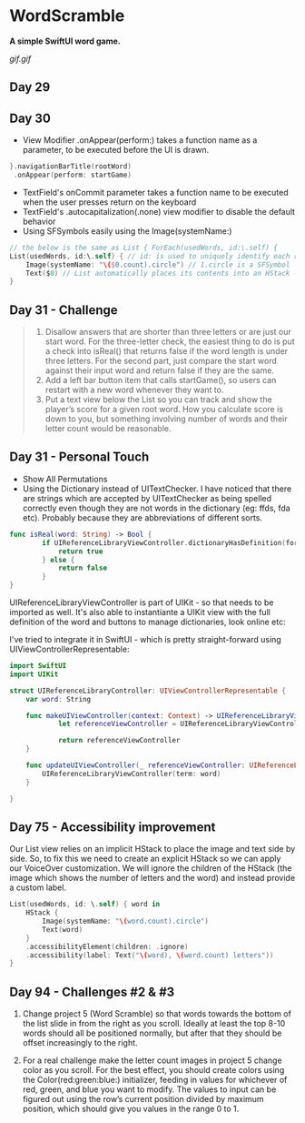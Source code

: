 * WordScramble
*A simple SwiftUI word game.*

[[gif.gif]]

** Day 29
** Day 30
 - View Modifier .onAppear(perform:) takes a function name as a parameter, to be executed before the UI is drawn.
#+BEGIN_SRC Swift
}.navigationBarTitle(rootWord)
 .onAppear(perform: startGame)
#+END_SRC
 - TextField's onCommit parameter takes a function name to be executed when the user presses return on the keyboard
 - TextField's .autocapitalization(.none) view modifier to disable the default behavior
 - Using SFSymbols easily using the Image(systemName:)
#+BEGIN_SRC Swift
// the below is the same as List { ForEach(usedWords, id:\.self) {
List(usedWords, id:\.self) { // id: is used to uniquely identify each row  
    Image(systemName: "\($0.count).circle") // 1.circle is a SFSymbol
    Text($0) // List automatically places its contents into an HStack - so it can be omitted
}
#+END_SRC
** Day 31 - Challenge
#+BEGIN_QUOTE
1. Disallow answers that are shorter than three letters or are just our start word. For the three-letter check, the easiest thing to do is put a check into isReal() that returns false if the word length is under three letters. For the second part, just compare the start word against their input word and return false if they are the same.
2. Add a left bar button item that calls startGame(), so users can restart with a new word whenever they want to.
3. Put a text view below the List so you can track and show the player’s score for a given root word. How you calculate score is down to you, but something involving number of words and their letter count would be reasonable.
#+END_QUOTE
** Day 31 - Personal Touch
 - Show All Permutations
 - Using the Dictionary instead of UITextChecker. I have noticed that there are strings which are accepted by UITextChecker as being spelled correctly even though they are not words in the dictionary (eg: ffds, fda etc). Probably because they are abbreviations of different sorts.
#+BEGIN_SRC Swift
func isReal(word: String) -> Bool {
        if UIReferenceLibraryViewController.dictionaryHasDefinition(forTerm: word) {
            return true
        } else {
            return false
        }
}
#+END_SRC
UIReferenceLibraryViewController is part of UIKit - so that needs to be imported as well.
It's also able to instantiante a UIKit view with the full definition of the word and buttons to manage dictionaries, look online etc:

I've tried to integrate it in SwiftUI - which is pretty straight-forward using UIViewControllerRepresentable:
#+BEGIN_SRC Swift
import SwiftUI
import UIKit

struct UIReferenceLibraryController: UIViewControllerRepresentable {
    var word: String
    
    func makeUIViewController(context: Context) -> UIReferenceLibraryViewController {
            let referenceViewController = UIReferenceLibraryViewController(term: word)

            return referenceViewController
    }
    
    func updateUIViewController(_ referenceViewController: UIReferenceLibraryViewController, context: Context) {
        UIReferenceLibraryViewController(term: word)
    }
    
}
#+END_SRC
** Day 75 - Accessibility improvement

Our List view relies on an implicit HStack to place the image and text side by side. So, to fix this we need to create an explicit HStack so we can apply our VoiceOver customization. 
We will ignore the children of the HStack (the image which shows the number of letters and the word) and instead provide a custom label.

#+BEGIN_SRC Swift
List(usedWords, id: \.self) { word in
    HStack {
        Image(systemName: "\(word.count).circle")
        Text(word)
    }
    .accessibilityElement(children: .ignore)
    .accessibility(label: Text("\(word), \(word.count) letters"))
}
#+END_SRC

** Day 94 - Challenges #2 & #3
2. Change project 5 (Word Scramble) so that words towards the bottom of the list slide in from the right as you scroll. Ideally at least the top 8-10 words should all be positioned normally, but after that they should be offset increasingly to the right.

3. For a real challenge make the letter count images in project 5 change color as you scroll. For the best effect, you should create colors using the Color(red:green:blue:) initializer, feeding in values for whichever of red, green, and blue you want to modify. The values to input can be figured out using the row’s current position divided by maximum position, which should give you values in the range 0 to 1.